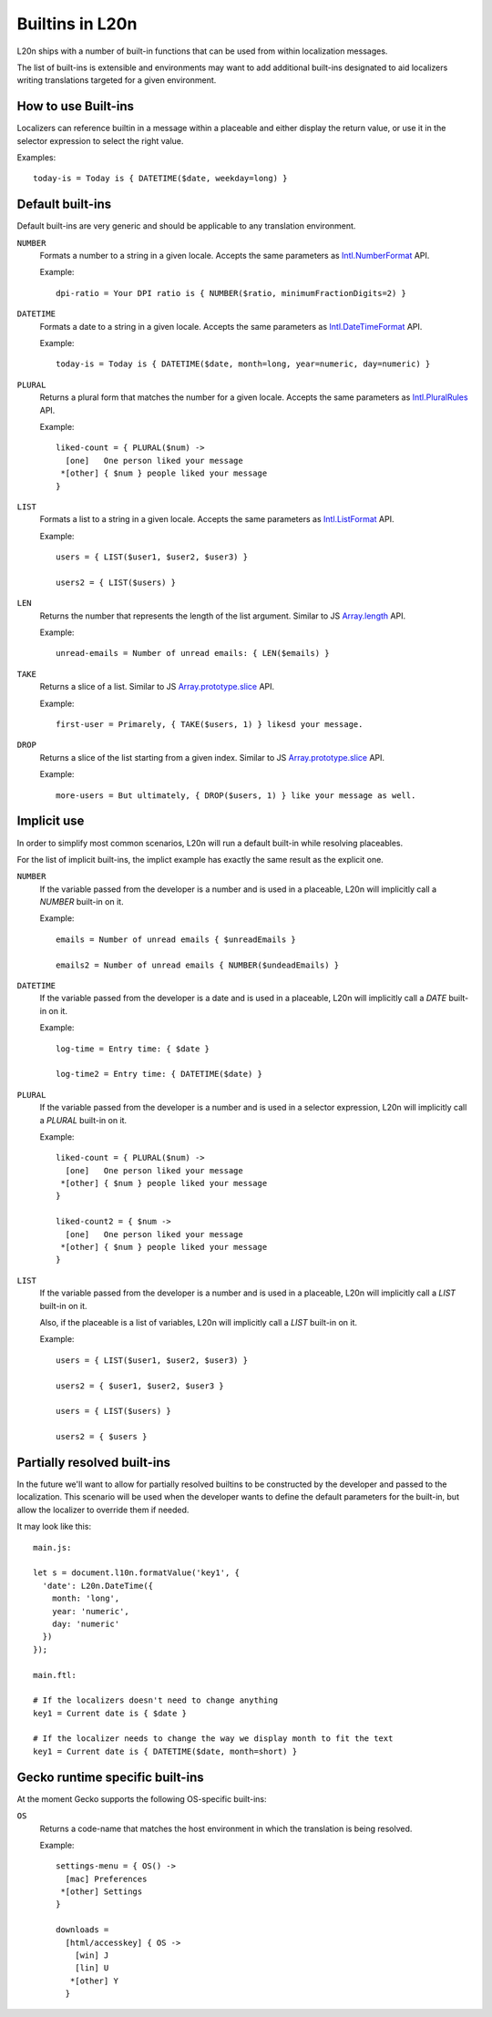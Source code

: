 ================
Builtins in L20n
================

L20n ships with a number of built-in functions that can be used from within
localization messages.

The list of built-ins is extensible and environments may want to add additional
built-ins designated to aid localizers writing translations targeted
for a given environment.


How to use Built-ins
====================

Localizers can reference builtin in a message within a placeable and either
display the return value, or use it in the selector expression to select
the right value.

Examples::


  today-is = Today is { DATETIME($date, weekday=long) } 


Default built-ins
=================

Default built-ins are very generic and should be applicable to any translation
environment.

``NUMBER``
    Formats a number to a string in a given locale.
    Accepts the same parameters as `Intl.NumberFormat`_ API.

    Example::

      dpi-ratio = Your DPI ratio is { NUMBER($ratio, minimumFractionDigits=2) } 

``DATETIME``
    Formats a date to a string in a given locale.
    Accepts the same parameters as `Intl.DateTimeFormat`_ API.

    Example::

      today-is = Today is { DATETIME($date, month=long, year=numeric, day=numeric) } 

``PLURAL``
    Returns a plural form that matches the number for a given locale.
    Accepts the same parameters as `Intl.PluralRules`_ API.

    Example::
  
      liked-count = { PLURAL($num) ->
        [one]   One person liked your message
       *[other] { $num } people liked your message
      }
      

``LIST``
    Formats a list to a string in a given locale.
    Accepts the same parameters as `Intl.ListFormat`_ API.

    Example::

      users = { LIST($user1, $user2, $user3) }

      users2 = { LIST($users) }


``LEN``
    Returns the number that represents the length of the list argument.
    Similar to JS `Array.length`_ API.

    Example::

      unread-emails = Number of unread emails: { LEN($emails) }

``TAKE``
    Returns a slice of a list.
    Similar to JS `Array.prototype.slice`_ API.

    Example::

      first-user = Primarely, { TAKE($users, 1) } likesd your message.

``DROP``
    Returns a slice of the list starting from a given index.
    Similar to JS `Array.prototype.slice`_ API.

    Example::

      more-users = But ultimately, { DROP($users, 1) } like your message as well.


Implicit use
============

In order to simplify most common scenarios, L20n will run a default
built-in while resolving placeables.

For the list of implicit built-ins, the implict example has exactly the same
result as the explicit one.

``NUMBER``
    If the variable passed from the developer is a number and is used in
    a placeable, L20n will implicitly call a `NUMBER` built-in on it.

    Example::

      emails = Number of unread emails { $unreadEmails }

      emails2 = Number of unread emails { NUMBER($undeadEmails) }

``DATETIME``
    If the variable passed from the developer is a date and is used in
    a placeable, L20n will implicitly call a `DATE` built-in on it.

    Example::

      log-time = Entry time: { $date }

      log-time2 = Entry time: { DATETIME($date) }

``PLURAL``
    If the variable passed from the developer is a number and is used in
    a selector expression, L20n will implicitly call a `PLURAL` built-in on it.

    Example::

      liked-count = { PLURAL($num) ->
        [one]   One person liked your message
       *[other] { $num } people liked your message
      }

      liked-count2 = { $num ->
        [one]   One person liked your message
       *[other] { $num } people liked your message
      }

``LIST``
    If the variable passed from the developer is a number and is used in
    a placeable, L20n will implicitly call a `LIST` built-in on it.

    Also, if the placeable is a list of variables, L20n will implicitly
    call a `LIST` built-in on it.

    Example::

      users = { LIST($user1, $user2, $user3) }

      users2 = { $user1, $user2, $user3 }

      users = { LIST($users) }

      users2 = { $users }


Partially resolved built-ins
============================

In the future we'll want to allow for partially resolved builtins to be
constructed by the developer and passed to the localization.
This scenario will be used when the developer wants to define the
default parameters for the built-in, but allow the localizer
to override them if needed.

It may look like this::

  main.js:

  let s = document.l10n.formatValue('key1', {
    'date': L20n.DateTime({
      month: 'long',
      year: 'numeric',
      day: 'numeric'
    })
  });

  main.ftl:

  # If the localizers doesn't need to change anything
  key1 = Current date is { $date }

  # If the localizer needs to change the way we display month to fit the text
  key1 = Current date is { DATETIME($date, month=short) }


Gecko runtime specific built-ins
================================

At the moment Gecko supports the following OS-specific built-ins:

``OS``
    Returns a code-name that matches the host environment in which the
    translation is being resolved.

    Example::

      settings-menu = { OS() ->
        [mac] Preferences
       *[other] Settings
      }

      downloads =
        [html/accesskey] { OS -> 
          [win] J
          [lin] U
         *[other] Y
        }

.. _Intl.NumberFormat: https://developer.mozilla.org/en-US/docs/Web/JavaScript/Reference/Global_Objects/NumberFormat
.. _Intl.DateTimeFormat: https://developer.mozilla.org/en-US/docs/Web/JavaScript/Reference/Global_Objects/DateTimeFormat
.. _Intl.PluralRules: https://rawgit.com/caridy/intl-plural-rules-spec/master/index.html
.. _Intl.ListFormat: https://rawgit.com/zbraniecki/proposal-intl-list-format/master/index.html
.. _array.length: https://developer.mozilla.org/en-US/docs/Web/JavaScript/Reference/Global_Objects/Array/length
.. _Array.prototype.slice: https://developer.mozilla.org/en-US/docs/Web/JavaScript/Reference/Global_Objects/Array/slice
